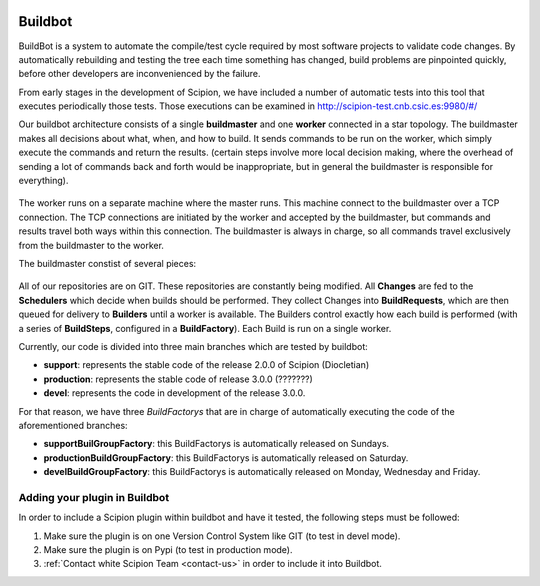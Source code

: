 .. figure:: /docs/images/scipion_logo.gif
   :width: 250
   :alt: scipion logo

.. _buildbot:

=================================
Buildbot
=================================

BuildBot is a system to automate the compile/test cycle required by most
software projects to validate code changes. By automatically rebuilding and
testing the tree each time something has changed, build problems are pinpointed
quickly, before other developers are inconvenienced by the failure.

From early stages in the development of Scipion, we have included a number of
automatic tests into this tool that executes periodically those tests. Those
executions can be examined in http://scipion-test.cnb.csic.es:9980/#/

Our buildbot architecture consists of a single **buildmaster** and one **worker**
connected in a star topology. The buildmaster makes all decisions about what,
when, and how to build. It sends commands to be run on the worker, which
simply execute the commands and return the results. (certain steps involve
more local decision making, where the overhead of sending a lot of commands
back and forth would be inappropriate, but in general the buildmaster is
responsible for everything).

.. figure:: /docs/images/buildbot/buildbot_architecture.png
   :width: 250
   :alt: System Architecture
   :name: System Architecture

The worker runs on a separate machine where the master runs. This machine connect
to the buildmaster over a TCP connection. The TCP connections are initiated by
the worker and accepted by the buildmaster, but commands and results travel both
ways within this connection. The buildmaster is always in charge, so all
commands travel exclusively from the buildmaster to the worker.

The buildmaster constist of several pieces:


.. figure:: /docs/images/buildbot/build_master01.png
   :width: 250
   :alt: Build Master
   :name: Build Master

All of our repositories are on GIT. These repositories are constantly being
modified. All **Changes** are fed to the **Schedulers** which decide when builds
should be performed. They collect Changes into **BuildRequests**, which are
then queued for delivery to **Builders** until a worker is available. The
Builders control exactly how each build is performed (with a series of
**BuildSteps**, configured in a **BuildFactory**). Each Build is run on a single
worker.

Currently, our code is divided into three main branches which are tested by
buildbot:

* **support**: represents the stable code of the release 2.0.0 of Scipion (Diocletian)
* **production**: represents the stable code of release 3.0.0 (???????)
* **devel**: represents the code in development of the release 3.0.0.

For that reason, we have three `BuildFactorys` that are in charge of
automatically executing the code of the aforementioned branches:

* **supportBuilGroupFactory**: this BuildFactorys is automatically released on Sundays.
* **productionBuildGroupFactory**: this BuildFactorys is automatically released on Saturday.
* **develBuildGroupFactory**: this BuildFactorys is automatically released on Monday, Wednesday and Friday.


.. figure:: /docs/images/buildbot/build_master02.png
   :width: 250
   :alt: Complete Build Master
   :name: Complete Build Master


Adding your plugin in Buildbot
------------------------------

In order to include a Scipion plugin within buildbot and have it tested, the
following steps must be followed:


1. Make sure the plugin is on one Version Control System like GIT (to test in devel mode).
2. Make sure the plugin is on Pypi (to test in production mode).
3. :ref:`Contact white Scipion Team <contact-us>` in order to include it into Buildbot.




